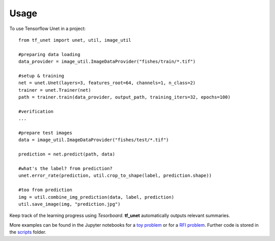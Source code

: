 ========
Usage
========

To use Tensorflow Unet in a project::

	from tf_unet import unet, util, image_util
	
	#preparing data loading
	data_provider = image_util.ImageDataProvider("fishes/train/*.tif")

	#setup & training
	net = unet.Unet(layers=3, features_root=64, channels=1, n_class=2)
	trainer = unet.Trainer(net)
	path = trainer.train(data_provider, output_path, training_iters=32, epochs=100)
	
	#verification
	...
	
	#prepare test images
	data = image_util.ImageDataProvider("fishes/test/*.tif")
	
	prediction = net.predict(path, data)
	
	#what's the label? from prediction?
	unet.error_rate(prediction, util.crop_to_shape(label, prediction.shape))
	
	#too from prediction
	img = util.combine_img_prediction(data, label, prediction)
	util.save_image(img, "prediction.jpg")
	
Keep track of the learning progress using *Tesorboard*. **tf_unet** automatically outputs relevant summaries.

.. image:: https://raw.githubusercontent.com/jakeret/tf_unet/master/docs/stats.png
   :alt: Segmentation of a toy problem.
   :align: center


More examples can be found in the Jupyter notebooks for a `toy problem <https://github.com/jakeret/tf_unet/blob/master/demo_toy_problem.ipynb>`_ or for a `RFI problem <https://github.com/jakeret/tf_unet/blob/master/demo_radio_data.ipynb>`_.
Further code is stored in the `scripts <https://github.com/jakeret/tf_unet/tree/master/scripts>`_ folder.
